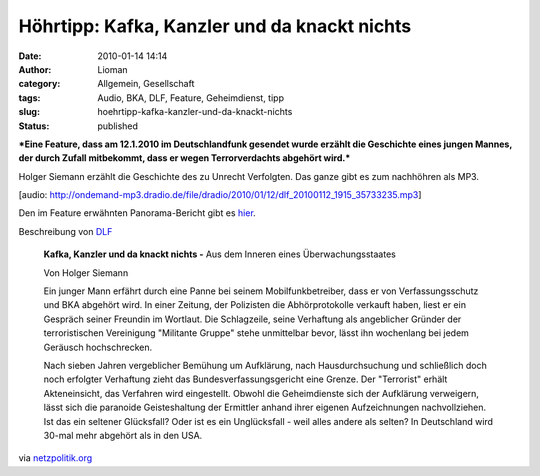 Höhrtipp: Kafka, Kanzler und da knackt nichts
#############################################
:date: 2010-01-14 14:14
:author: Lioman
:category: Allgemein, Gesellschaft
:tags: Audio, BKA, DLF, Feature, Geheimdienst, tipp
:slug: hoehrtipp-kafka-kanzler-und-da-knackt-nichts
:status: published

***Eine Feature, dass am 12.1.2010 im Deutschlandfunk gesendet wurde
erzählt die Geschichte eines jungen Mannes, der durch Zufall mitbekommt,
dass er wegen Terrorverdachts abgehört wird.***

Holger Siemann erzählt die Geschichte des zu Unrecht Verfolgten. Das
ganze gibt es zum nachhöhren als MP3.

[audio:
http://ondemand-mp3.dradio.de/file/dradio/2010/01/12/dlf\_20100112\_1915\_35733235.mp3]

Den im Feature erwähnten Panorama-Bericht gibt es
`hier <http://daserste.ndr.de/panorama/archiv/2007/erste4308.html>`__.

Beschreibung von
`DLF <http://www.dradio.de/dlf/programmtipp/dasfeature/1067847/>`__

    **Kafka, Kanzler und da knackt nichts -** Aus dem Inneren eines
    Überwachungsstaates

    Von Holger Siemann

    Ein junger Mann erfährt durch eine Panne bei seinem
    Mobilfunkbetreiber, dass er von Verfassungsschutz und BKA abgehört
    wird. In einer Zeitung, der Polizisten die Abhörprotokolle verkauft
    haben, liest er ein Gespräch seiner Freundin im Wortlaut. Die
    Schlagzeile, seine Verhaftung als angeblicher Gründer der
    terroristischen Vereinigung "Militante Gruppe" stehe unmittelbar
    bevor, lässt ihn wochenlang bei jedem Geräusch hochschrecken.

    Nach sieben Jahren vergeblicher Bemühung um Aufklärung, nach
    Hausdurchsuchung und schließlich doch noch erfolgter Verhaftung
    zieht das Bundesverfassungsgericht eine Grenze. Der "Terrorist"
    erhält Akteneinsicht, das Verfahren wird eingestellt. Obwohl die
    Geheimdienste sich der Aufklärung verweigern, lässt sich die
    paranoide Geisteshaltung der Ermittler anhand ihrer eigenen
    Aufzeichnungen nachvollziehen. Ist das ein seltener Glücksfall? Oder
    ist es ein Unglücksfall - weil alles andere als selten? In
    Deutschland wird 30-mal mehr abgehört als in den USA.

via
`netzpolitik.org <http://www.netzpolitik.org/2010/aus-dem-inneren-eines-ueberwachungsstaates/>`__
